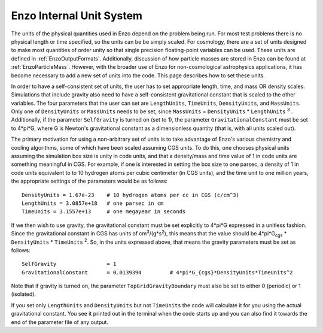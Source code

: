 .. _EnzoInternalUnits:

Enzo Internal Unit System
=========================

The units of the physical quantities used in Enzo depend on the problem being
run. For most test problems there is no physical length or time specified, so
the units can be be simply scaled. For cosmology, there are a set of units
designed to make most quantities of order unity so that single precision
floating-point variables can be used. These units are defined in
:ref:`EnzoOutputFormats`.  Additionally, discussion of how particle masses are
stored in Enzo can be found at :ref:`EnzoParticleMass`.  However, with the
broader use of Enzo for non-cosmological astrophysics applications, it has
become necessary to add a new set of units into the code. This page describes
how to set these units.

In order to have a self-consistent set of units, the user has to set
appropriate length, time, and mass OR density scales.  Simulations that include
gravity also need to have a self-consistent gravitational constant that is
scaled to the other variables. The four parameters that the user can set are
``LengthUnits``, ``TimeUnits``, ``DensityUnits``, and ``MassUnits``. Only one of ``DensityUnits``
or ``MassUnits`` needs to be set, since ``MassUnits`` = ``DensityUnits`` * ``LengthUnits``
:sup:`3` . Additionally, if the parameter ``SelfGravity`` is turned on (set to 1),
the parameter ``GravitationalConstant`` must be set to 4\*pi\*G, where G is
Newton's gravitational constant as a dimensionless quantity (that is, with all
units scaled out).

The primary motivation for using a non-arbitrary set of units is to take
advantage of Enzo's various chemistry and cooling algorithms, some of which
have been scaled assuming CGS units. To do this, one chooses physical units
assuming the simulation box size is unity in code units, and that a
density/mass and time value of 1 in code units are something meaningful in CGS.
For example, if one is interested in setting the box size to one parsec, a
density of 1 in code units equivalent to to 10 hydrogen atoms per cubic
centimeter (in CGS units), and the time unit to one million years, the
appropriate settings of the parameters would be as follows:

::

    DensityUnits = 1.67e-23    # 10 hydrogen atoms per cc in CGS (c/cm^3)
    LengthUnits = 3.0857e+18   # one parsec in cm
    TimeUnits = 3.1557e+13     # one megayear in seconds

If we then wish to use gravity, the gravitational constant must be set
explicitly to 4\*pi\*G expressed in a unitless fashion. Since the gravitational
constant in CGS has units of cm\ :sup:`3`\ /(g\*s\ :sup:`2`\ ), this means that
the value should be 4\*pi\*G\ :sub:`cgs` \* ``DensityUnits`` * ``TimeUnits`` :sup:`2`\ . So,
in the units expressed above, that means the gravity parameters must be set as
follows:

::

    SelfGravity                = 1
    GravitationalConstant      = 0.0139394         # 4*pi*G_{cgs}*DensityUnits*TimeUnits^2

Note that if gravity is turned on, the parameter ``TopGridGravityBoundary`` must
also be set to either 0 (periodic) or 1 (isolated).

If you set only ``LengthUnits`` and ``DensityUnits`` but not ``TimeUnits`` the code will
calculate it for you using the actual gravitational constant. You see it
printed out in the terminal when the code starts up and you can also find it
towards the end of the parameter file of any output.

